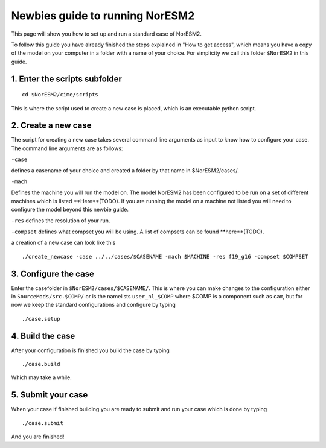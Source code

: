.. _newbie-guide:

Newbies guide to running NorESM2
================================            
This page will show you how to set up and run a standard case of NorESM2.

To follow this guide you have already finished the steps explained in "How to get access", which means you have a copy of the model on your computer in a folder with a name of your choice. For simplicity we call this folder ``$NorESM2`` in this guide.


1. Enter the scripts subfolder
------------------------------
::

  cd $NorESM2/cime/scripts

This is where the script used to create a new case is placed, which is an executable python script.


2. Create a new case
--------------------
The script for creating a new case takes several command line arguments as input to know how to configure your case.
The command line arguments are as follows:

``-case``

defines a casename of your choice and created a folder by that name in $NorESM2/cases/.

``-mach``

Defines the machine you will run the model on. The model NorESM2 has been configured to be run on a set of different machines which is listed **Here**(TODO). If you are running the model on a machine not listed you will need to configure the model beyond this newbie guide. 

``-res``
defines the resolution of your run.

``-compset``
defines what compset you will be using. A list of compsets can be found **here**(TODO).

a creation of a new case can look like this
:: 

  ./create_newcase -case ../../cases/$CASENAME -mach $MACHINE -res f19_g16 -compset $COMPSET

3. Configure the case
---------------------
Enter the casefolder in ``$NorESM2/cases/$CASENAME/``. This is where you can make changes to the configuration either in ``SourceMods/src.$COMP/`` or is the namelists ``user_nl_$COMP`` where $COMP is a component such as ``cam``, but for now we keep the standard configurations and configure by typing 
::

  ./case.setup
  
4. Build the case
-----------------
After your configuration is finished you build the case by typing 
::
  ./case.build

Which may take a while.

5. Submit your case
-------------------
When your case if finished building you are ready to submit and run your case which is done by typing
::
  ./case.submit
  
And you are finished!


